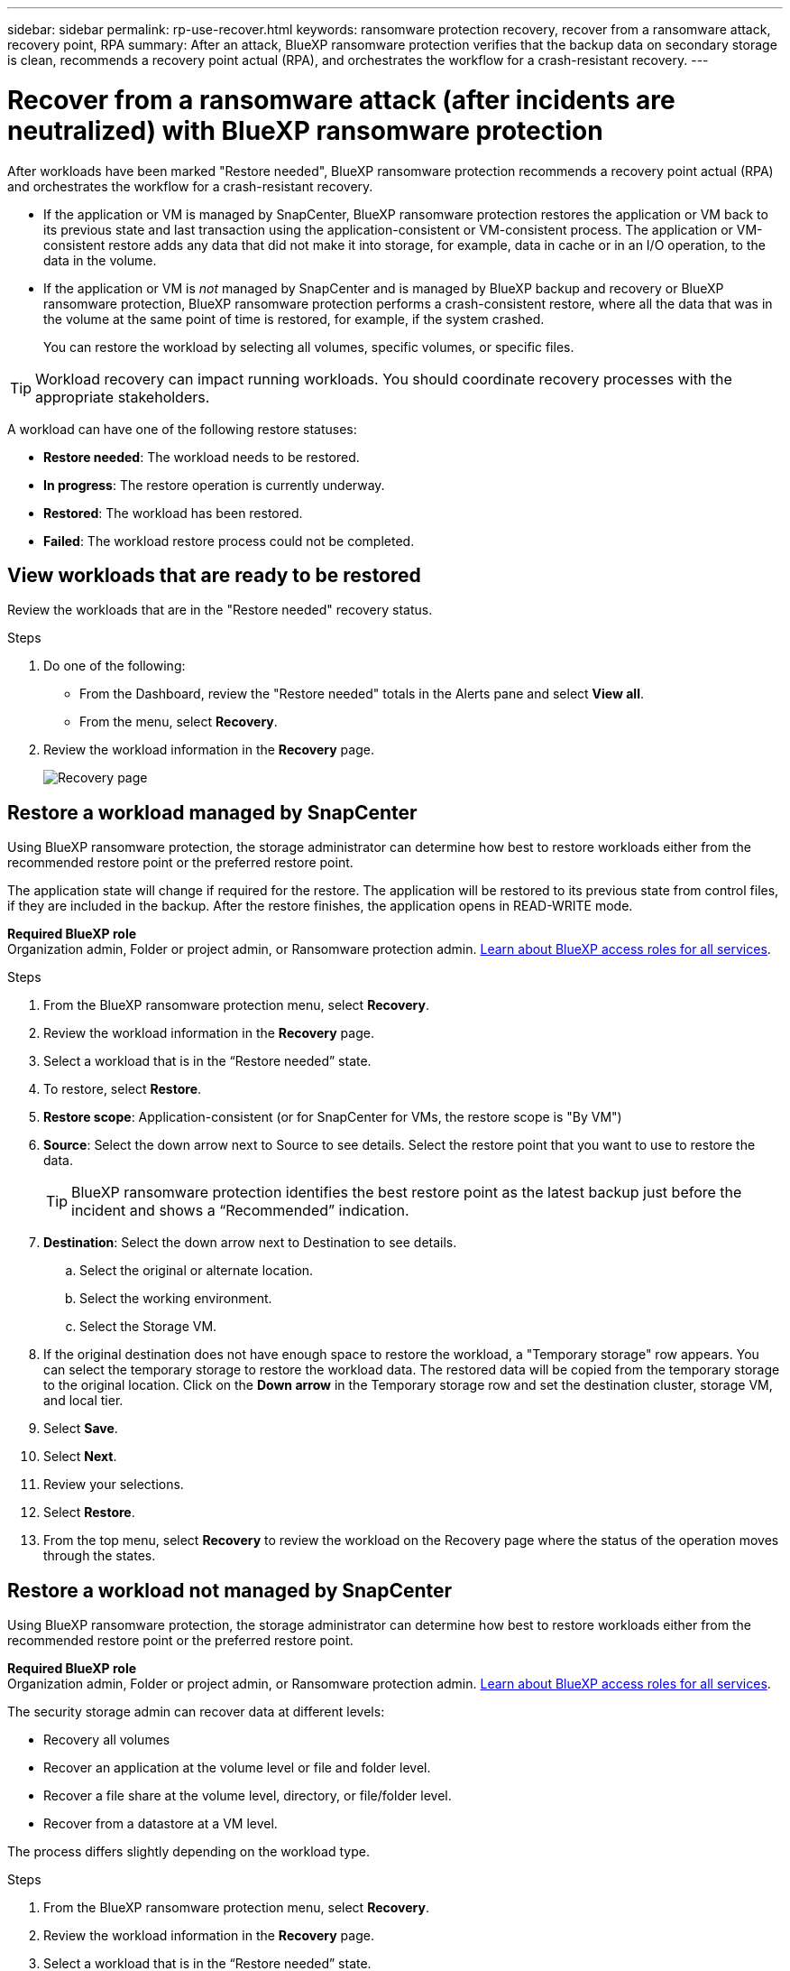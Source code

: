 ---
sidebar: sidebar
permalink: rp-use-recover.html
keywords: ransomware protection recovery, recover from a ransomware attack, recovery point, RPA
summary: After an attack, BlueXP ransomware protection verifies that the backup data on secondary storage is clean, recommends a recovery point actual (RPA), and orchestrates the workflow for a crash-resistant recovery. 
---

= Recover from a ransomware attack (after incidents are neutralized) with BlueXP ransomware protection
:hardbreaks:
:icons: font
:imagesdir: ./media/

[.lead]
After workloads have been marked "Restore needed", BlueXP ransomware protection recommends a recovery point actual (RPA) and orchestrates the workflow for a crash-resistant recovery. 

* If the application or VM is managed by SnapCenter, BlueXP ransomware protection restores the application or VM back to its previous state and last transaction using the application-consistent or VM-consistent process. The application or VM-consistent restore adds any data that did not make it into storage, for example, data in cache or in an I/O operation, to the data in the volume. 

* If the application or VM is _not_ managed by SnapCenter and is managed by BlueXP backup and recovery or BlueXP ransomware protection, BlueXP ransomware protection performs a crash-consistent restore, where all the data that was in the volume at the same point of time is restored, for example, if the system crashed. 
+
You can restore the workload by selecting all volumes, specific volumes, or specific files. 

TIP: Workload recovery can impact running workloads. You should coordinate recovery processes with the appropriate stakeholders. 

A workload can have one of the following restore statuses: 

* *Restore needed*: The workload needs to be restored. 
* *In progress*: The restore operation is currently underway. 
* *Restored*: The workload has been restored. 
* *Failed*: The workload restore process could not be completed.



== View workloads that are ready to be restored

Review the workloads that are in the "Restore needed" recovery status. 



.Steps 

. Do one of the following: 
+
* From the Dashboard, review the "Restore needed" totals in the Alerts pane and select *View all*. 

* From the menu, select *Recovery*.


. Review the workload information in the *Recovery* page. 
+
image:screen-recovery2.png[Recovery page]
//April 2024 get new screen without Workload consistent column. 

== Restore a workload managed by SnapCenter 

Using BlueXP ransomware protection, the storage administrator can determine how best to restore workloads either from the recommended restore point or the preferred restore point. 

The application state will change if required for the restore. The application will be restored to its previous state from control files, if they are included in the backup. After the restore finishes, the application opens in READ-WRITE mode. 

*Required BlueXP role*
Organization admin, Folder or project admin, or Ransomware protection admin. https://docs.netapp.com/us-en/bluexp-setup-admin/reference-iam-predefined-roles.html[Learn about BlueXP access roles for all services^].

.Steps 


. From the BlueXP ransomware protection menu, select *Recovery*.

. Review the workload information in the *Recovery* page.  

. Select a workload that is in the “Restore needed” state. 


. To restore, select *Restore*.

. *Restore scope*: Application-consistent (or for SnapCenter for VMs, the restore scope is "By VM")

. *Source*: Select the down arrow next to Source to see details. Select the restore point that you want to use to restore the data. 
+
TIP: BlueXP ransomware protection identifies the best restore point as the latest backup just before the incident and shows a “Recommended” indication. 

. *Destination*: Select the down arrow next to Destination to see details.

.. Select the original or alternate location.
.. Select the working environment. 
.. Select the Storage VM. 
 
. If the original destination does not have enough space to restore the workload, a "Temporary storage" row appears. You can select the temporary storage to restore the workload data. The restored data will be copied from the temporary storage to the original location. Click on the *Down arrow* in the Temporary storage row and set the destination cluster, storage VM, and local tier. 
//+
//image:screen-recovery2-temp-storage.png[Recovery page showing Temporary storage details]
//. *Quarantine location*: Optionally, select where you want to store potentially infected data before you initiate the restore process for further analysis post recovery. 
. Select *Save*. 

. Select *Next*.
. Review your selections. 
. Select *Restore*. 

. From the top menu, select *Recovery* to review the workload on the Recovery page where the status of the operation moves through the states.

== Restore a workload not managed by SnapCenter

Using BlueXP ransomware protection, the storage administrator can determine how best to restore workloads either from the recommended restore point or the preferred restore point.  

*Required BlueXP role*
Organization admin, Folder or project admin, or Ransomware protection admin. https://docs.netapp.com/us-en/bluexp-setup-admin/reference-iam-predefined-roles.html[Learn about BlueXP access roles for all services^].

The security storage admin can recover data at different levels: 

* Recovery all volumes 
* Recover an application at the volume level or file and folder level. 
* Recover a file share at the volume level, directory, or file/folder level. 
* Recover from a datastore at a VM level.

The process differs slightly depending on the workload type. 

.Steps 


. From the BlueXP ransomware protection menu, select *Recovery*.

. Review the workload information in the *Recovery* page.  

. Select a workload that is in the “Restore needed” state. 


. To restore, select *Restore*.

. *Restore scope*: Select the type of restore you want to complete: 
+
** All volumes 
** By volume
** By file: You can specify a folder or single files to restore. 
+
IMPORTANT: For SAN workloads, you can only restore by workload. 
+
TIP: You can select up to 100 files or a single folder. 

. Continue with one of the following procedures depending on whether you chose application, volume, or file. 

//=== Recover an application workload at the application level

//On the Recovery page, after you select an application to restore, continue with these steps. 

//. *Source*: Select the down arrow next to Source to see details: 

//.. Select the restore point that you want to use to restore the data. 
//+
//TIP: BlueXP ransomware protection identifies the best restore point as the latest backup just before the incident and shows a “Recommended” indication. 

//. *Destination*: Select the down arrow next to Destination to see details.

//.. Select the working environment. 
//.. Select the Storage VM. 
//.. Select the aggregate. 
//.. Review the new volume name. 
//+
//TIP: The new volume name appears as original volume name + backup name + backup date.

//. Select *Next*.
//. Review your selections. 
//. Select *Restore*. 

//. From the top menu, select *Recovery* to review the workload on the Recovery page where the status of the operation moves through the states.

=== Restore all volumes

. From the BlueXP ransomware protection menu, select *Recovery*.

. Select a workload that is in the “Restore needed” state. 


. To restore, select *Restore*.

. On the Restore page, in the Restore scope, select *All volumes*. 
+
image:screen-recovery-all-volumes.png[Restore by all volumes page]


. *Source*: Select the down arrow next to Source to see details. 

.. Select the restore point that you want to use to restore the data. 
+
TIP: BlueXP ransomware protection identifies the best restore point as the latest backup just before the incident and shows a “Safest for all volumes" indication. This means that all volumes will be restored to a copy prior to the first attack on the first volume detected. 
+
//Latest clean: Each volume will be restored to the latest copy prior to the attack on that volume. 

. *Destination*: Select the down arrow next to Destination to see details.

.. Select the working environment. 
.. Select the Storage VM. 
.. Select the aggregate. 
.. Change the volume prefix that will be prepended to all new volumes. 
+
TIP: The new volume name appears as prefix + original volume name + backup name + backup date.
//. *Quarantine location*: Optionally, select where you want to store potentially infected data before you initiate the restore process for further analysis post recovery. 

. Select *Save*.
. Select *Next*.
. Review your selections. 
. Select *Restore*. 

. From the top menu, select *Recovery* to review the workload on the Recovery page where the status of the operation moves through the states.

=== Restore an application workload at the volume level

. From the BlueXP ransomware protection menu, select *Recovery*.

. Select an application workload that is in the “Restore needed” state. 


. To restore, select *Restore*.

. On the Restore page, in the Restore scope, select *By volume*. 
+
image:screen-recovery-byvolume.png[Restore by volume page]

. On the list of volumes, select the volume you want to restore. 

. *Source*: Select the down arrow next to Source to see details. 

.. Select the restore point that you want to use to restore the data. 
+
TIP: BlueXP ransomware protection identifies the best restore point as the latest backup just before the incident and shows a “Recommended” indication. 

. *Destination*: Select the down arrow next to Destination to see details.

.. Select the working environment. 
.. Select the Storage VM. 
.. Select the aggregate. 
.. Review the new volume name. 
+
TIP: The new volume name appears as the original volume name + backup name + backup date.
//. *Quarantine location*: Optionally, select where you want to store potentially infected data before you initiate the restore process for further analysis post recovery. 
. Select *Save*.
. Select *Next*.
. Review your selections. 
. Select *Restore*. 

. From the top menu, select *Recovery* to review the workload on the Recovery page where the status of the operation moves through the states.

=== Restore an application workload at the file level

Before you restore an application workload at the file level, you can view a list of impacted files. You can access the Alerts page to download a list of impacted files. Then use the Recovery page to upload the list and choose which files to restore. 

You can restore an application workload at the file level to the same or different working environment.

.Steps to get the list of impacted files

Use the Alerts page to retrieve the list of impacted files. 

TIP: If a volume has multiple alerts, you will need to download the CSV list of impacted files for each alert. 

//Alert tab -> Single alert -> Single incident -> Download file

. From the BlueXP ransomware protection menu, select *Alerts*.
. On the Alerts page, sort the results by workload to show the alerts for the application workload that you want to restore. 
. From the list of alerts for that workload, select an alert. 
. For that alert, select a single incident. 
+
image:screen-alerts-incidents-impacted-files.png[list of impacted files for a specific alert]
. To see the full list of files, select *Click here* at the top of the Impacted files pane. 
. For that incident, select the download icon and download the list of impacted files in CSV format. 


.Steps to restore those files

. From the BlueXP ransomware protection menu, select *Recovery*.

. Select an application workload that is in the “Restore needed” state. 

. To restore, select *Restore*.
. On the Restore page, in the Restore scope, select *By file*. 

. On the list of volumes, select the volume that contains the files that you want to restore. 

. *Restore point*: Select the down arrow next to *Restore point* to see details. Select the restore point that you want to use to restore the data. 
+
NOTE: The Reason column in the Restore points pane shows the reason for the snapshot or backup as either "Scheduled" or "Automated response to ransomware incident." 

. *Files*: 
** *Automatically select files*: Let BlueXP ransomware protection select the files to be restored.
** *Upload list of files*: Upload a CSV file that contains the list of impacted files that you got from the Alerts page or that you have. You can restore up to 10,000 files at a time. 
+
image:screen-recovery-app-by-file-upload-csv.png[Upload CSV file that lists the impacted files for the alert]
** *Manually select files*: Select up to 10,000 files or a single folder to restore. 
+
image:screen-recovery-app-by-file-select-files.png[Select files manually to restore]
+
NOTE: If any files cannot be restored using the selected restore point, a message appears indicating the number of files that cannot be restored and lets you download the list of those files by selecting *Download list of impacted files*. 

. *Destination*: Select the down arrow next to Destination to see details.

.. Choose where to restore the data: original source location or an alternate location that you can specify. 
+ 
TIP: While the original files or directory will be overwritten by the restored data, the original file and folder names will remain the same unless you specify new names. 

.. Select the working environment. 
.. Select the Storage VM. 
.. Optionally, enter the path. 
+
TIP: If you don't specify a path for the restore, the files will be restored to a new volume at the top-level directory.
.. Select whether you want the names of the restored files or directory to be the same names as the current location or different names. 
//. *Quarantine location*: Optionally, select where you want to store potentially infected data before you initiate the restore process for further analysis post recovery. 


. Select *Next*.
. Review your selections. 
. Select *Restore*. 

. From the top menu, select *Recovery* to review the workload on the Recovery page where the status of the operation moves through the states.


=== Restore a file share or datastore 



. After selecting a file share or datastore to restore, on the Restore page, in the Restore scope, select *By volume*. 

+
image:screen-recovery-fileshare.png[Recovery page showing file share recovery]
. On the list of volumes, select the volume you want to restore. 

. *Source*: Select the down arrow next to Source to see details.

.. Select the restore point that you want to use to restore the data. 
+
TIP: BlueXP ransomware protection identifies the best restore point as the latest backup just before the incident and shows a “Recommended” indication. 

. *Destination*: Select the down arrow next to Destination to see details.

.. Choose where to restore the data: original source location or an alternate location that you can specify. 
+ 
TIP: While the original files or directory will be overwritten by the restored data, the original file and folder names will remain the same unless you specify new names. 

.. Select the working environment. 
.. Select the Storage VM. 
.. Optionally, enter the path. 
+
TIP: If you don't specify a path for the restore, the files will be restored to a new volume at the top-level directory.

. Select *Save*. 
. Review your selections. 
. Select *Restore*. 

. From the menu, select *Recovery* to review the workload on the Recovery page where the status of the operation moves through the states.



=== Restore a VM file share at the VM level

On the Recovery page after you selected a VM to restore, continue with these steps. 

. *Source*: Select the down arrow next to Source to see details. 
+
image:screen-recovery-vm.png[Recovery page showing a VM being restored]
. Select the restore point that you want to use to restore the data. 
//+
//TIP: BlueXP ransomware protection identifies the best restore point as the latest backup just before the incident and shows a “Recommended” indication. 


. *Destination*: To original location. 

. Select *Next*. 
. Review your selections. 
. Select *Restore*. 

. From the menu, select *Recovery* to review the workload on the Recovery page where the status of the operation moves through the states.

//Select the down arrow next to Destination to see details.
//.. Choose where to restore the data: original source location or an alternate location that you can specify. 
//+ 
//TIP: While the original files or directory will be overwritten by the restored data, the original file and folder names will remain the same unless you specify new names. 
//.. Select the working environment. 
//.. Select the Storage VM. 
//.. Optionally, enter the path. 
//+
//TIP: If you don't specify a path for the restore, the files will be restored to a new volume at the top-level directory. 